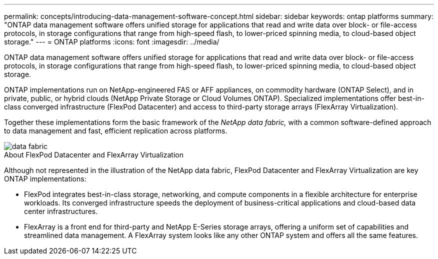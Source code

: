 ---
permalink: concepts/introducing-data-management-software-concept.html
sidebar: sidebar
keywords: ontap platforms
summary: "ONTAP data management software offers unified storage for applications that read and write data over block- or file-access protocols, in storage configurations that range from high-speed flash, to lower-priced spinning media, to cloud-based object storage."
---
= ONTAP platforms
:icons: font
:imagesdir: ../media/

[.lead]
ONTAP data management software offers unified storage for applications that read and write data over block- or file-access protocols, in storage configurations that range from high-speed flash, to lower-priced spinning media, to cloud-based object storage.

ONTAP implementations run on NetApp-engineered FAS or AFF appliances, on commodity hardware (ONTAP Select), and in private, public, or hybrid clouds (NetApp Private Storage or Cloud Volumes ONTAP). Specialized implementations offer best-in-class converged infrastructure (FlexPod Datacenter) and access to third-party storage arrays (FlexArray Virtualization).

Together these implementations form the basic framework of the _NetApp data fabric,_ with a common software-defined approach to data management and fast, efficient replication across platforms.

image::../media/data-fabric.gif[]

.About FlexPod Datacenter and FlexArray Virtualization

Although not represented in the illustration of the NetApp data fabric, FlexPod Datacenter and FlexArray Virtualization are key ONTAP implementations:

* FlexPod integrates best-in-class storage, networking, and compute components in a flexible architecture for enterprise workloads. Its converged infrastructure speeds the deployment of business-critical applications and cloud-based data center infrastructures.
* FlexArray is a front end for third-party and NetApp E-Series storage arrays, offering a uniform set of capabilities and streamlined data management. A FlexArray system looks like any other ONTAP system and offers all the same features.

// 2023 May 10, Git Issue 991
// 2022 september 6, ontap issues 624